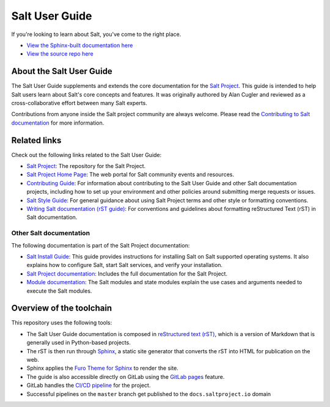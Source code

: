 ===============
Salt User Guide
===============

.. image:: https://img.shields.io/badge/slack-@saltstackcommunity-blue.svg?logo=slack
   :target: https://join.slack.com/t/saltstackcommunity/shared_invite/zt-3av8jjyf-oBQ2M0vhXOhJpNpRkPWBvg

.. image:: https://img.shields.io/twitch/status/saltprojectoss
   :target: https://www.twitch.tv/saltprojectoss

.. image:: https://img.shields.io/reddit/subreddit-subscribers/saltstack?style=social
   :target: https://www.reddit.com/r/saltstack/

.. image:: https://img.shields.io/twitter/follow/Salt_Project_OS?style=social&logo=twitter
   :target: https://twitter.com/intent/follow?screen_name=Salt_Project_OS

.. image:: https://img.shields.io/badge/stackoverflow-saltstack-orange.svg
   :target: https://stackoverflow.com/questions/tagged/salt-stack+or+salt-cloud+or+salt-creation+or+salt-contrib?sort=Newest

If you're looking to learn about Salt, you've come to the right place.

- `View the Sphinx-built documentation here <https://docs.saltproject.io/salt/user-guide/en/latest/index.html>`__
- `View the source repo here <https://gitlab.com/saltstack/open/docs/salt-user-guide>`__

About the Salt User Guide
=========================

The Salt User Guide supplements and extends the core documentation for the
`Salt Project <https://github.com/saltstack/salt>`__. This guide is intended to
help Salt users learn about Salt's core concepts and features. It was originally
authored by Alan Cugler and reviewed as a cross-collaborative effort between
many Salt experts.

Contributions from anyone inside the Salt project community are always welcome.
Please read the `Contributing to Salt documentation <CONTRIBUTING.md>`__ for
more information.


Related links
=============
Check out the following links related to the Salt User Guide:

* `Salt Project <https://github.com/saltstack/salt>`__: The repository for the
  Salt Project.
* `Salt Project Home Page <https://saltproject.io/>`__: The web portal for
  Salt community events and resources.
* `Contributing Guide <https://docs.saltproject.io/salt/user-guide/en/latest/topics/contributing.html>`__:
  For information about contributing to the Salt User Guide and other Salt
  documentation projects, including how to set up your environment and other
  policies around submitting merge requests or issues.
* `Salt Style Guide <https://docs.saltproject.io/salt/user-guide/en/latest/topics/style-guide.html>`__:
  For general guidance about using Salt Project terms and other style or
  formatting conventions.
* `Writing Salt documentation (rST guide) <https://docs.saltproject.io/salt/user-guide/en/latest/topics/writing-salt-docs.html>`__:
  For conventions and guidelines about formatting reStructured Text (rST) in
  Salt documentation.



Other Salt documentation
------------------------
The following documentation is part of the Salt Project documentation:

* `Salt Install Guide <https://docs.saltproject.io/salt/install-guide/en/latest/>`__:
  This guide provides instructions for installing Salt on Salt supported operating
  systems. It also explains how to configure Salt, start Salt services, and verify
  your installation.
* `Salt Project documentation <https://docs.saltproject.io/en/latest/contents.html>`__:
  Includes the full documentation for the Salt Project.
* `Module documentation <https://docs.saltproject.io/en/latest/py-modindex.html>`__:
  The Salt modules and state modules explain the use cases and arguments needed
  to execute the Salt modules.


Overview of the toolchain
=========================
This repository uses the following tools:

* The Salt User Guide documentation is composed in
  `reStructured text (rST) <https://www.sphinx-doc.org/en/master/usage/restructuredtext/basics.html>`__,
  which is a version of Markdown that is generally used in Python-based projects.
* The rST is then run through `Sphinx <https://www.sphinx-doc.org/en/master/>`__,
  a static site generator that converts the rST into HTML for publication on the
  web.
* Sphinx applies the
  `Furo Theme for Sphinx <https://github.com/pradyunsg/furo>`__
  to render the site.
* The guide is also accessible directly on GitLab using the
  `GitLab pages <https://docs.gitlab.com/ee/user/project/pages/>`__ feature.
* GitLab handles the
  `CI/CD pipeline <https://gitlab.com/saltstack/open/docs/salt-user-guide/-/pipelines>`__
  for the project.
* Successful pipelines on the ``master`` branch get published to the ``docs.saltproject.io`` domain
